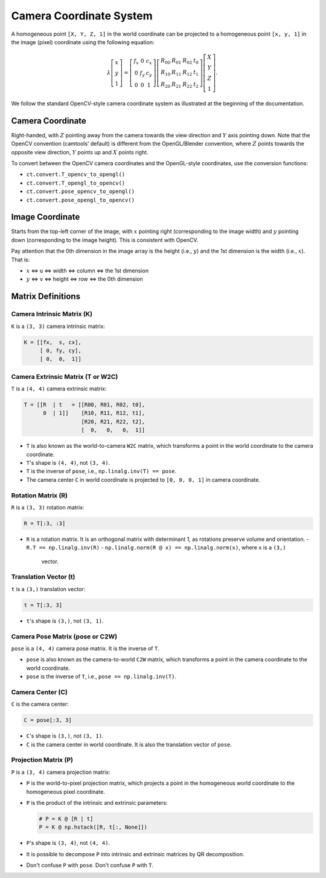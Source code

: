 Camera Coordinate System
========================

A homogeneous point ``[X, Y, Z, 1]`` in the world coordinate can be projected to a
homogeneous point ``[x, y, 1]`` in the image (pixel) coordinate using the
following equation:

.. math::

   \lambda
   \left[\begin{array}{l}
   x \\
   y \\
   1
   \end{array}\right]=\left[\begin{array}{ccc}
   f_{x} & 0 & c_{x} \\
   0 & f_{y} & c_{y} \\
   0 & 0 & 1
   \end{array}\right]\left[\begin{array}{llll}
   R_{00} & R_{01} & R_{02} & t_{0} \\
   R_{10} & R_{11} & R_{12} & t_{1} \\
   R_{20} & R_{21} & R_{22} & t_{2}
   \end{array}\right]\left[\begin{array}{c}
   X \\
   Y \\
   Z \\
   1
   \end{array}\right].

We follow the standard OpenCV-style camera coordinate system as illustrated at
the beginning of the documentation.

Camera Coordinate
----------------

Right-handed, with :math:`Z` pointing away from the camera towards the view direction
and :math:`Y` axis pointing down. Note that the OpenCV convention (camtools' default)
is different from the OpenGL/Blender convention, where :math:`Z` points towards the
opposite view direction, :math:`Y` points up and :math:`X` points right.

To convert between the OpenCV camera coordinates and the OpenGL-style coordinates,
use the conversion functions:

- ``ct.convert.T_opencv_to_opengl()``
- ``ct.convert.T_opengl_to_opencv()``
- ``ct.convert.pose_opencv_to_opengl()``
- ``ct.convert.pose_opengl_to_opencv()``

Image Coordinate
---------------

Starts from the top-left corner of the image, with :math:`x` pointing right
(corresponding to the image width) and :math:`y` pointing down (corresponding to
the image height). This is consistent with OpenCV.

Pay attention that the 0th dimension in the image array is the height (i.e., :math:`y`)
and the 1st dimension is the width (i.e., :math:`x`). That is:

- :math:`x` <=> ``u`` <=> width <=> column <=> the 1st dimension
- :math:`y` <=> ``v`` <=> height <=> row <=> the 0th dimension

Matrix Definitions
-----------------

Camera Intrinsic Matrix (K)
^^^^^^^^^^^^^^^^^^^^^^^^^^

``K`` is a ``(3, 3)`` camera intrinsic matrix:

.. code-block:: python

   K = [[fx,  s, cx],
        [ 0, fy, cy],
        [ 0,  0,  1]]

Camera Extrinsic Matrix (T or W2C)
^^^^^^^^^^^^^^^^^^^^^^^^^^^^^^^^^

``T`` is a ``(4, 4)`` camera extrinsic matrix:

.. code-block:: python

   T = [[R  | t   = [[R00, R01, R02, t0],
         0  | 1]]    [R10, R11, R12, t1],
                     [R20, R21, R22, t2],
                     [  0,   0,   0,  1]]

- ``T`` is also known as the world-to-camera ``W2C`` matrix, which transforms a
  point in the world coordinate to the camera coordinate.
- ``T``'s shape is ``(4, 4)``, not ``(3, 4)``.
- ``T`` is the inverse of ``pose``, i.e., ``np.linalg.inv(T) == pose``.
- The camera center ``C`` in world coordinate is projected to ``[0, 0, 0, 1]`` in
  camera coordinate.

Rotation Matrix (R)
^^^^^^^^^^^^^^^^^

``R`` is a ``(3, 3)`` rotation matrix:

.. code-block:: python

   R = T[:3, :3]

- ``R`` is a rotation matrix. It is an orthogonal matrix with determinant 1, as
  rotations preserve volume and orientation.
  - ``R.T == np.linalg.inv(R)``
  - ``np.linalg.norm(R @ x) == np.linalg.norm(x)``, where ``x`` is a ``(3,)``
    vector.

Translation Vector (t)
^^^^^^^^^^^^^^^^^^^^

``t`` is a ``(3,)`` translation vector:

.. code-block:: python

   t = T[:3, 3]

- ``t``'s shape is ``(3,)``, not ``(3, 1)``.

Camera Pose Matrix (pose or C2W)
^^^^^^^^^^^^^^^^^^^^^^^^^^^^^^^

``pose`` is a ``(4, 4)`` camera pose matrix. It is the inverse of ``T``.

- ``pose`` is also known as the camera-to-world ``C2W`` matrix, which transforms a
  point in the camera coordinate to the world coordinate.
- ``pose`` is the inverse of ``T``, i.e., ``pose == np.linalg.inv(T)``.

Camera Center (C)
^^^^^^^^^^^^^^^

``C`` is the camera center:

.. code-block:: python

   C = pose[:3, 3]

- ``C``'s shape is ``(3,)``, not ``(3, 1)``.
- ``C`` is the camera center in world coordinate. It is also the translation
  vector of ``pose``.

Projection Matrix (P)
^^^^^^^^^^^^^^^^^^^

``P`` is a ``(3, 4)`` camera projection matrix:

- ``P`` is the world-to-pixel projection matrix, which projects a point in the
  homogeneous world coordinate to the homogeneous pixel coordinate.
- ``P`` is the product of the intrinsic and extrinsic parameters:

  .. code-block:: python

     # P = K @ [R | t]
     P = K @ np.hstack([R, t[:, None]])

- ``P``'s shape is ``(3, 4)``, not ``(4, 4)``.
- It is possible to decompose ``P`` into intrinsic and extrinsic matrices by QR
  decomposition.
- Don't confuse ``P`` with ``pose``. Don't confuse ``P`` with ``T``.
